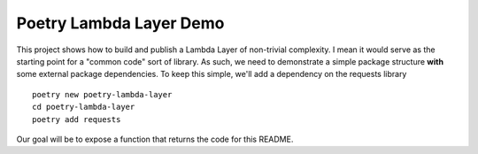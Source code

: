 ************************
Poetry Lambda Layer Demo
************************

This project shows how to build and publish a Lambda Layer of non-trivial complexity. I mean it would serve as the starting point for a "common code" sort of library.  As such, we need to demonstrate a simple package structure **with** some external package dependencies.  To keep this simple, we'll add a dependency on the requests library ::

    poetry new poetry-lambda-layer
    cd poetry-lambda-layer
    poetry add requests

Our goal will be to expose a function that returns the code for this README.